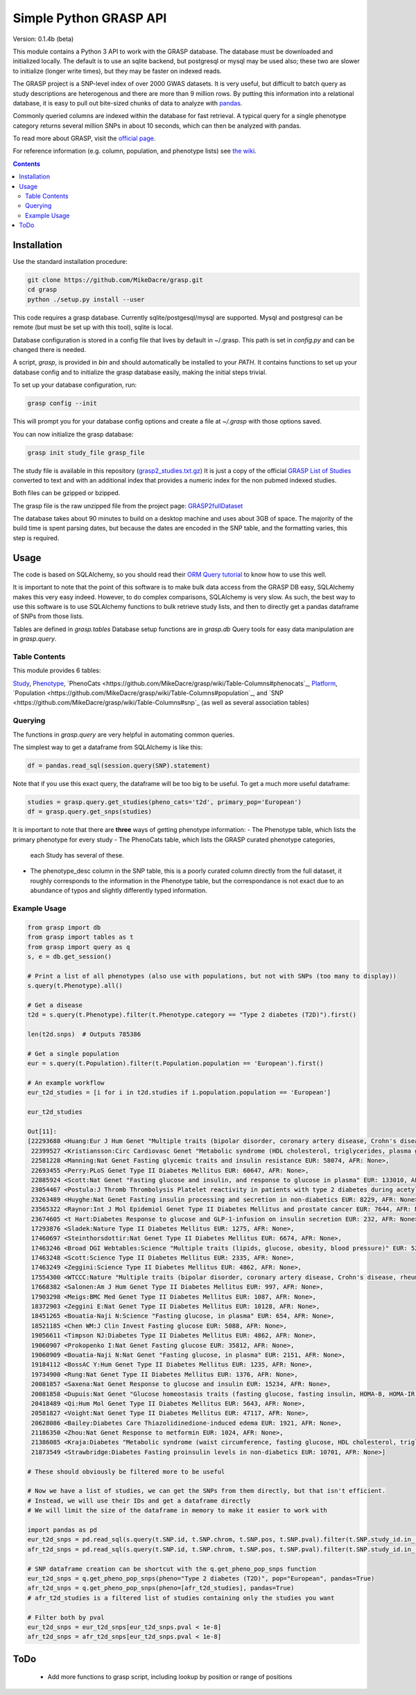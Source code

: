 .......................
Simple Python GRASP API
.......................

Version: 0.1.4b (beta)

This module contains a Python 3 API to work with the GRASP database. The
database must be downloaded and initialized locally. The default is to use an
sqlite backend, but postgresql or mysql may be used also; these two are slower
to initialize (longer write times), but they may be faster on indexed reads.

The GRASP project is a SNP-level index of over 2000 GWAS datasets. It is very
useful, but difficult to batch query as study descriptions are heterogenous and
there are more than 9 million rows. By putting this information into a relational
database, it is easy to pull out bite-sized chunks of data to analyze with
`pandas <http://pandas.pydata.org/>`_.

Commonly queried columns are indexed within the database for fast retrieval. A typical
query for a single phenotype category returns several million SNPs in about 10 seconds,
which can then be analyzed with pandas.

To read more about GRASP, visit the `official page <https://grasp.nhlbi.nih.gov/Overview.aspx>`_.

For reference information (e.g. column, population, and phenotype lists) see
`the wiki <https://github.com/MikeDacre/grasp/wiki>`_.

.. contents:: **Contents**

============
Installation
============

Use the standard installation procedure:

.. code:: shell

  git clone https://github.com/MikeDacre/grasp.git
  cd grasp
  python ./setup.py install --user

This code requires a grasp database. Currently sqlite/postgesql/mysql are
supported. Mysql and postgresql can be remote (but must be set up with this
tool), sqlite is local.

Database configuration is stored in a config file that lives by default in
~/.grasp.  This path is set in `config.py` and can be changed there is needed.

A script, `grasp`, is provided in `bin` and should automatically be installed
to your `PATH`.  It contains functions to set up your database config and to
initialize the grasp database easily, making the initial steps trivial.

To set up your database configuration, run:

.. code:: shell

  grasp config --init

This will prompt you for your database config options and create a file at
`~/.grasp` with those options saved.

You can now initialize the grasp database:

.. code:: shell

   grasp init study_file grasp_file

The study file is available in this repository (`grasp2_studies.txt.gz <https://raw.githubusercontent.com/MikeDacre/grasp/master/grasp2_studies.txt.gz>`_)
It is just a copy of the official `GRASP List of Studies <https://grasp.nhlbi.nih.gov/downloads/GRASP2_List_Of_Studies.xlsx>`_
converted to text and with an additional index that provides a numeric index
for the non pubmed indexed studies.

Both files can be gzipped or bzipped.

The grasp file is the raw unzipped file from the project page:
`GRASP2fullDataset <https://s3.amazonaws.com/NHLBI_Public/GRASP/GraspFullDataset2.zip>`_

The database takes about 90 minutes to build on a desktop machine and uses
about 3GB of space. The majority of the build time is spent parsing dates,
but because the dates are encoded in the SNP table, and the formatting varies,
this step is required.

=====
Usage
=====

The code is based on SQLAlchemy, so you should read their `ORM Query tutorial <http://docs.sqlalchemy.org/en/latest/orm/tutorial.html#querying>`_
to know how to use this well.

It is important to note that the point of this software is to make bulk data access from the GRASP
DB easy, SQLAlchemy makes this very easy indeed. However, to do complex comparisons,
SQLAlchemy is very slow. As such, the best way to use this software is to use
SQLAlchemy functions to bulk retrieve study lists, and then to directly get
a pandas dataframe of SNPs from those lists.

Tables are defined in `grasp.tables`
Database setup functions are in `grasp.db`
Query tools for easy data manipulation are in `grasp.query`.

Table Contents
==============

This module provides 6 tables:

`Study <https://github.com/MikeDacre/grasp/wiki/Table-Columns#study>`_,
`Phenotype <https://github.com/MikeDacre/grasp/wiki/Table-Columns#phenotype>`_,
`PhenoCats <https://github.com/MikeDacre/grasp/wiki/Table-Columns#phenocats`_,
`Platform <https://github.com/MikeDacre/grasp/wiki/Table-Columns#platform>`_,
`Population <https://github.com/MikeDacre/grasp/wiki/Table-Columns#population`_,
and `SNP <https://github.com/MikeDacre/grasp/wiki/Table-Columns#snp`_ (as well
as several association tables)

Querying
========

The functions in `grasp.query` are very helpful in automating common queries.

The simplest way to get a dataframe from SQLAlchemy is like this:

.. code:: python

   df = pandas.read_sql(session.query(SNP).statement)

Note that if you use this exact query, the dataframe will be too big to be
useful. To get a much more useful dataframe:

.. code:: python

   studies = grasp.query.get_studies(pheno_cats='t2d', primary_pop='European')
   df = grasp.query.get_snps(studies)


It is important to note that there are **three** ways of getting
phenotype information:
- The Phenotype table, which lists the primary phenotype for every study
- The PhenoCats table, which lists the GRASP curated phenotype categories,
  each Study has several of these.
- The phenotype_desc column in the SNP table, this is a poorly curated
  column directly from the full dataset, it roughly corresponds to the
  information in the Phenotype table, but the correspondance is not exact
  due to an abundance of typos and slightly differently typed information.

Example Usage
=============

.. code:: python

  from grasp import db
  from grasp import tables as t
  from grasp import query as q
  s, e = db.get_session()

  # Print a list of all phenotypes (also use with populations, but not with SNPs (too many to display))
  s.query(t.Phenotype).all()

  # Get a disease
  t2d = s.query(t.Phenotype).filter(t.Phenotype.category == "Type 2 diabetes (T2D)").first()

  len(t2d.snps)  # Outputs 785386

  # Get a single population
  eur = s.query(t.Population).filter(t.Population.population == 'European').first()

  # An example workflow
  eur_t2d_studies = [i for i in t2d.studies if i.population.population == 'European']

  eur_t2d_studies

  Out[11]:
  [22293688 <Huang:Eur J Hum Genet "Multiple traits (bipolar disorder, coronary artery disease, Crohn's disease, rheumatoid arthritis, T1D, T2D, hypertension)" EUR: 16179, AFR: None>,
   22399527 <Kristiansson:Circ Cardiovasc Genet "Metabolic syndrome (HDL cholesterol, triglycerides, plasma glucose, waist circumference, systolic and diastolic blood pressure)" EUR: 10564, AFR: None>,
   22581228 <Manning:Nat Genet Fasting glycemic traits and insulin resistance EUR: 58074, AFR: None>,
   22693455 <Perry:PLoS Genet Type II Diabetes Mellitus EUR: 60647, AFR: None>,
   22885924 <Scott:Nat Genet "Fasting glucose and insulin, and response to glucose in plasma" EUR: 133010, AFR: None>,
   23054467 <Postula:J Thromb Thrombolysis Platelet reactivity in patients with type 2 diabetes during acetylsalicylic acid (ASA) treatment EUR: 289, AFR: None>,
   23263489 <Huyghe:Nat Genet Fasting insulin processing and secretion in non-diabetics EUR: 8229, AFR: None>,
   23565322 <Raynor:Int J Mol Epidemiol Genet Type II Diabetes Mellitus and prostate cancer EUR: 7644, AFR: None>,
   23674605 <t Hart:Diabetes Response to glucose and GLP-1-infusion on insulin secretion EUR: 232, AFR: None>,
   17293876 <Sladek:Nature Type II Diabetes Mellitus EUR: 1275, AFR: None>,
   17460697 <Steinthorsdottir:Nat Genet Type II Diabetes Mellitus EUR: 6674, AFR: None>,
   17463246 <Broad DGI Webtables:Science "Multiple traits (lipids, glucose, obesity, blood pressure)" EUR: 5217, AFR: None>,
   17463248 <Scott:Science Type II Diabetes Mellitus EUR: 2335, AFR: None>,
   17463249 <Zeggini:Science Type II Diabetes Mellitus EUR: 4862, AFR: None>,
   17554300 <WTCCC:Nature "Multiple traits (bipolar disorder, coronary artery disease, Crohn's disease, rheumatoid arthritis, T1D, T2D, hypertension)" EUR: 4806, AFR: None>,
   17668382 <Salonen:Am J Hum Genet Type II Diabetes Mellitus EUR: 997, AFR: None>,
   17903298 <Meigs:BMC Med Genet Type II Diabetes Mellitus EUR: 1087, AFR: None>,
   18372903 <Zeggini E:Nat Genet Type II Diabetes Mellitus EUR: 10128, AFR: None>,
   18451265 <Bouatia-Naji N:Science "Fasting glucose, in plasma" EUR: 654, AFR: None>,
   18521185 <Chen WM:J Clin Invest Fasting glucose EUR: 5088, AFR: None>,
   19056611 <Timpson NJ:Diabetes Type II Diabetes Mellitus EUR: 4862, AFR: None>,
   19060907 <Prokopenko I:Nat Genet Fasting glucose EUR: 35812, AFR: None>,
   19060909 <Bouatia-Naji N:Nat Genet "Fasting glucose, in plasma" EUR: 2151, AFR: None>,
   19184112 <BossAC Y:Hum Genet Type II Diabetes Mellitus EUR: 1235, AFR: None>,
   19734900 <Rung:Nat Genet Type II Diabetes Mellitus EUR: 1376, AFR: None>,
   20081857 <Saxena:Nat Genet Response to glucose and insulin EUR: 15234, AFR: None>,
   20081858 <Dupuis:Nat Genet "Glucose homeostasis traits (fasting glucose, fasting insulin, HOMA-B, HOMA-IR)" EUR: 46186, AFR: None>,
   20418489 <Qi:Hum Mol Genet Type II Diabetes Mellitus EUR: 5643, AFR: None>,
   20581827 <Voight:Nat Genet Type II Diabetes Mellitus EUR: 47117, AFR: None>,
   20628086 <Bailey:Diabetes Care Thiazolidinedione-induced edema EUR: 1921, AFR: None>,
   21186350 <Zhou:Nat Genet Response to metformin EUR: 1024, AFR: None>,
   21386085 <Kraja:Diabetes "Metabolic syndrome (waist circumference, fasting glucose, HDL cholesterol, triglycerides, blood pressure)" EUR: 22161, AFR: None>,
   21873549 <Strawbridge:Diabetes Fasting proinsulin levels in non-diabetics EUR: 10701, AFR: None>]

  # These should obviously be filtered more to be useful

  # Now we have a list of studies, we can get the SNPs from them directly, but that isn't efficient.
  # Instead, we will use their IDs and get a dataframe directly
  # We will limit the size of the dataframe in memory to make it easier to work with

  import pandas as pd
  eur_t2d_snps = pd.read_sql(s.query(t.SNP.id, t.SNP.chrom, t.SNP.pos, t.SNP.pval).filter(t.SNP.study_id.in_([i.id for i in t2d.studies if i.population.population == "European"])).statement, e, index_col='id')
  afr_t2d_snps = pd.read_sql(s.query(t.SNP.id, t.SNP.chrom, t.SNP.pos, t.SNP.pval).filter(t.SNP.study_id.in_([i.id for i in t2d.studies if i.population.population == "African"])).statement, e, index_col='id')

  # SNP dataframe creation can be shortcut with the q.get_pheno_pop_snps function
  eur_t2d_snps = q.get_pheno_pop_snps(pheno="Type 2 diabetes (T2D)", pop="European", pandas=True)
  afr_t2d_snps = q.get_pheno_pop_snps(pheno=[afr_t2d_studies], pandas=True)
  # afr_t2d_studies is a filtered list of studies containing only the studies you want

  # Filter both by pval
  eur_t2d_snps = eur_t2d_snps[eur_t2d_snps.pval < 1e-8]
  afr_t2d_snps = afr_t2d_snps[eur_t2d_snps.pval < 1e-8]

====
ToDo
====

 - Add more functions to grasp script, including lookup by position or range of positions
